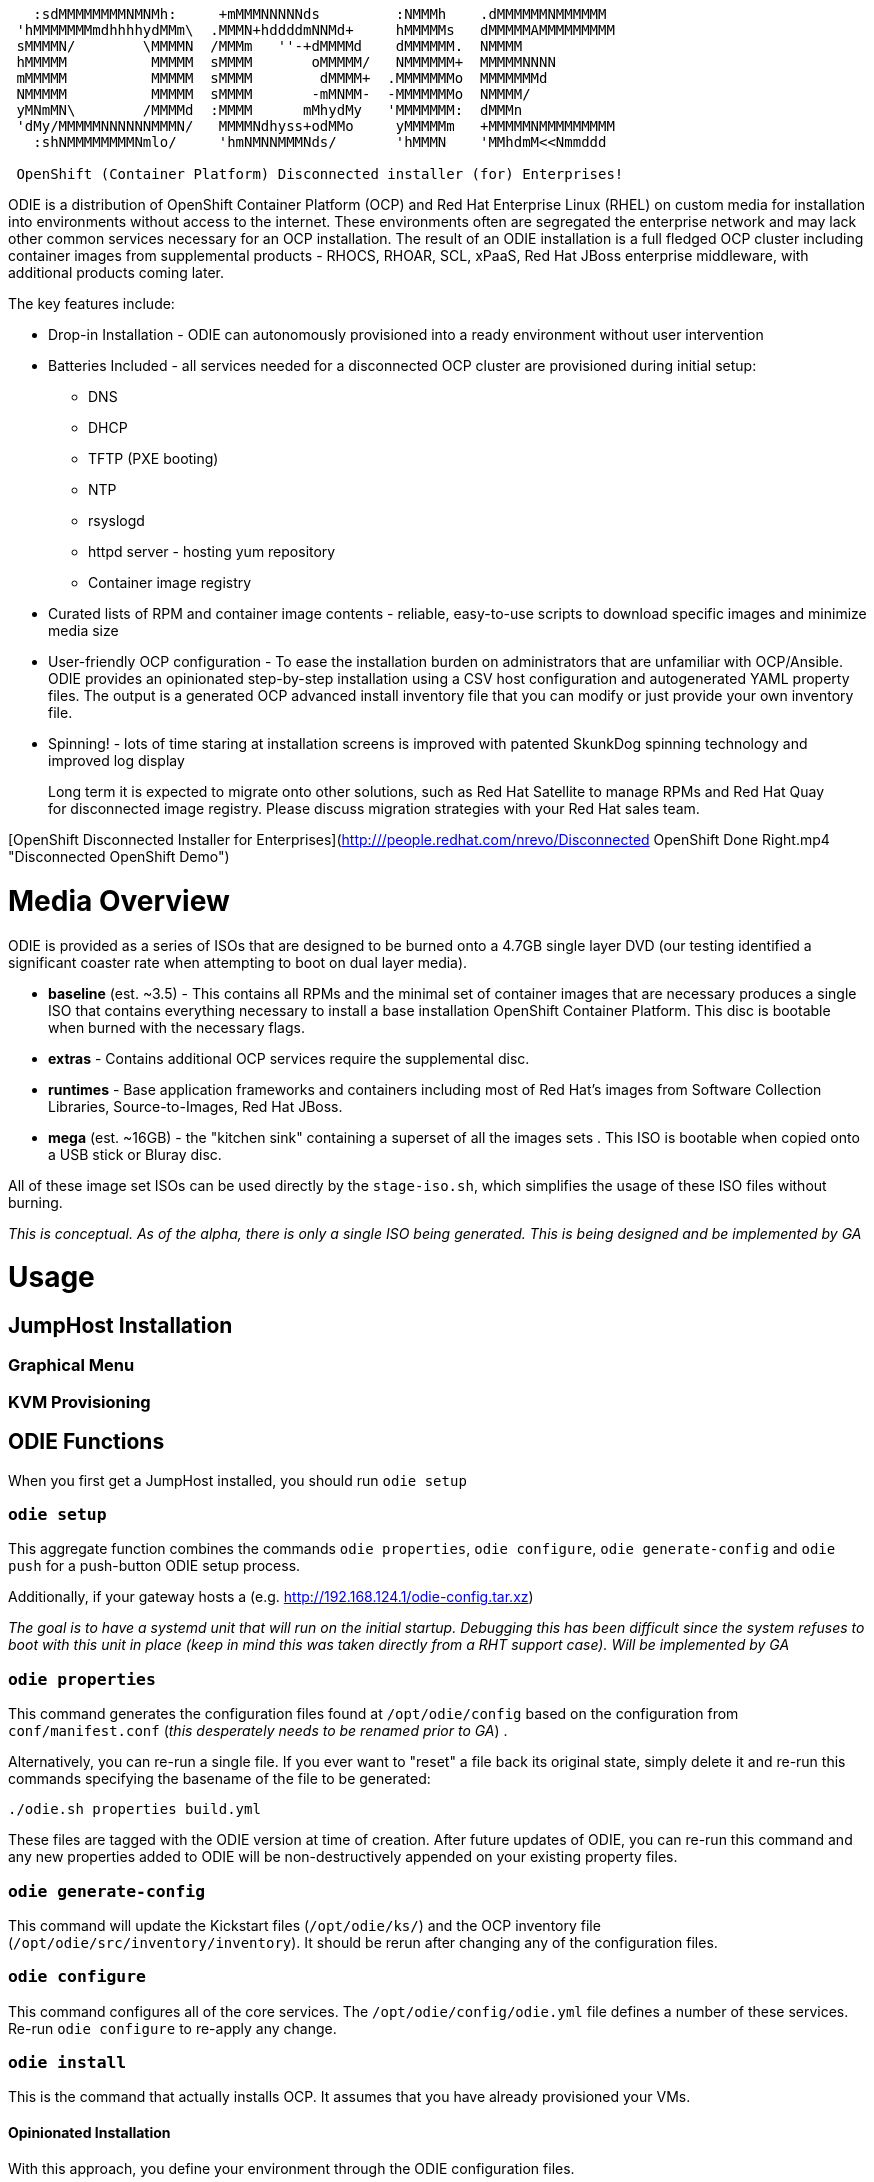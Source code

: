 ```
   :sdMMMMMMMMNMNMh:     +mMMMNNNNNds         :NMMMh    .dMMMMMMNMMMMMM
 'hMMMMMMMmdhhhhydMMm\  .MMMN+hddddmNNMd+     hMMMMMs   dMMMMMAMMMMMMMMM
 sMMMMN/        \MMMMN  /MMMm   ''-+dMMMMd    dMMMMMM.  NMMMM
 hMMMMM          MMMMM  sMMMM       oMMMMM/   NMMMMMM+  MMMMMNNNN
 mMMMMM          MMMMM  sMMMM        dMMMM+  .MMMMMMMo  MMMMMMMd
 NMMMMM          MMMMM  sMMMM       -mMNMM-  -MMMMMMMo  NMMMM/
 yMNmMN\        /MMMMd  :MMMM      mMhydMy   'MMMMMMM:  dMMMn
 'dMy/MMMMMNNNNNNMMMN/   MMMMNdhyss+odMMo     yMMMMMm   +MMMMMNMMMMMMMMM
   :shNMMMMMMMMNmlo/     'hmNMNNMMMNds/       'hMMMN    'MMhdmM<<Nmmddd

 OpenShift (Container Platform) Disconnected installer (for) Enterprises!
```

ODIE is a distribution of OpenShift Container Platform (OCP) and Red Hat Enterprise Linux (RHEL) on custom media for installation into environments without access to the internet. These environments often are segregated the enterprise network and
may lack other common services necessary for an OCP installation.  The result of an ODIE installation is a full fledged OCP cluster including container images from supplemental products - RHOCS, RHOAR, SCL, xPaaS, Red Hat JBoss enterprise
middleware, with additional products coming later.

The key features include:

* Drop-in Installation - ODIE can autonomously provisioned into a ready environment without user intervention
* Batteries Included - all services needed for a disconnected OCP cluster are provisioned during initial setup:
** DNS
** DHCP
** TFTP (PXE booting)
** NTP
** rsyslogd
** httpd server - hosting yum repository
** Container image registry
* Curated lists of RPM and container image contents - reliable, easy-to-use scripts to download specific images and minimize media size
* User-friendly OCP configuration - To ease the installation burden on administrators that are unfamiliar with OCP/Ansible.  ODIE provides an opinionated step-by-step installation using a CSV host configuration and autogenerated YAML property files.  The output is a generated OCP advanced install inventory file that you can modify or just provide your own inventory file.
* Spinning! - lots of time staring at installation screens is improved with patented SkunkDog spinning technology and improved log display

> Long term it is expected to migrate onto other solutions, such as Red Hat Satellite to manage RPMs and Red Hat Quay for disconnected image registry.  Please discuss migration strategies with your Red Hat sales team.

[OpenShift Disconnected Installer for Enterprises](http:///people.redhat.com/nrevo/Disconnected OpenShift Done Right.mp4 "Disconnected OpenShift Demo")


# Media Overview

ODIE is provided as a series of ISOs that are designed to be burned onto a 4.7GB single layer DVD (our testing identified a significant coaster rate when attempting to boot on dual layer media).


* *baseline* (est. ~3.5) - This contains all RPMs and the minimal set of container images that are necessary produces a single ISO that contains everything necessary to install a base installation OpenShift Container Platform.  This disc is bootable when burned with the necessary flags.
* *extras* - Contains additional OCP services require the supplemental disc.
* *runtimes* - Base application frameworks and containers including most of Red Hat's images from Software Collection Libraries, Source-to-Images, Red Hat JBoss.
* *mega* (est. ~16GB) - the "kitchen sink" containing a superset of all the images sets .  This ISO is bootable when copied onto a USB stick or Bluray disc.

All of these image set ISOs can be used directly by the `stage-iso.sh`, which simplifies the usage of these ISO files without burning.

_This is conceptual.  As of the alpha, there is only a single ISO being generated.  This is being designed and be implemented by GA_

# Usage

## JumpHost Installation


### Graphical Menu
### KVM Provisioning

## ODIE Functions

When you first get a JumpHost installed, you should run `odie setup`


### `odie setup`

This aggregate function combines the commands `odie properties`, `odie configure`, `odie generate-config` and `odie push` for a push-button ODIE setup process.


Additionally, if your gateway hosts a (e.g. http://192.168.124.1/odie-config.tar.xz) 


_The goal is to have a systemd unit that will run on the initial startup.  Debugging this has been difficult since the system refuses to boot with this unit in place (keep in mind this was taken directly from a RHT support case).  Will be
implemented by GA_

### `odie properties`

This command generates the configuration files found at `/opt/odie/config` based on the configuration from `conf/manifest.conf` (_this desperately needs to be renamed prior to GA_) .  


Alternatively, you can re-run a single file.  If you ever want to "reset" a file back its original state, simply delete it and re-run this commands specifying the basename of the file to be generated:

```
./odie.sh properties build.yml
```

These files are tagged with the ODIE version at time of creation.  After future updates of ODIE, you can re-run this command and any new properties added to ODIE will be non-destructively appended on your existing property files.


### `odie generate-config`

This command will update the Kickstart files (`/opt/odie/ks/`) and the OCP inventory file (`/opt/odie/src/inventory/inventory`).  It should be rerun after changing any of the configuration files.


### `odie configure`

This command configures all of the core services.  The `/opt/odie/config/odie.yml` file defines a number of these services.  Re-run `odie configure` to re-apply any change.

### `odie install`

This is the command that actually installs OCP.  It assumes that you have already provisioned your VMs.

#### Opinionated Installation

With this approach, you define your environment through the ODIE configuration files.

There are sample `hosts.csv` files in the `/opt/odie/config/` directory to choose from.  Also review all of the files under `/opt/odie/config/`, paying particular attention to `env.yml` which has mandatory changes necessary for your environment.

After these files have been updated, you you should delete the OCP in ventory file (`rm /opt/odie/config/inventory`) then `odie generate-config` to regenerate the OCP inventory file.  Once you have generated an inventory file, it will not be
over-written and must be manually deleted first.

#### BYO Installation

Alternatively, if you are experienced with OCP administration, you may prefer to work with the native Ansible configuration.

Simply copy your https://docs.openshift.com/container-platform/3.11/install/configuring_inventory_file.html[advanced OCP inventory file] to `/opt/odie/src/inventory/inventory`.  The command `make -f Makefile.ocp install_openshift` (note this is the
standard installation method) will begin the installation or you can still use `odie install` if you'd like to watch the spinning.

## Build Process



```
./build.sh --clean -full --baseline --release --deploy

```

## Environment Setup

### Development Setup

To build ODIE requires at least 100GB in the build folder.  The assembling of the ISO is both CPU and disk intensive.

You will need a login to Red Hat Access with valid entitlements to OpenShift Container Platform.  If you have not already done so, please register:

```
make register
```

You will now prepare your local environment for building.  This is an interactive command and will require TTY shell.


```
make initial_setup
```

* Upload the RHEL 7.4 ISO to the location defined in `/opt/odie/config/build.yml (this needs to be a user readable directory)

```
rhel_iso: /root/rhel-server-7.5-x86_64-dvd.iso
```


### KVM Configuration for ODIE Lab

ODIE has a automated deployment mechanism onto a KVM hypervisor.  The storage pool and virtual network configuration is not yet automated.  You do not need to generate a fresh ISO to use this this provisioning.  You can use `deploy.sh` to provision environments from ISOs that you obtained via another source.  You do
no


Install the virtualization group:

```
yum groupinstall -y "Virtualization Host"

```


Using `virt-manager` make the following changes manually via the UI:

```
Edit -> Connection Details
  Virtual Networks
    Delete default
    Click [+] to “Create a new virtual network”
      Network Name: virbr1 # virbr0 is used by KVM's "default" network
      [Forward]
      Ensure “Enable IPv4 network address space definition” is checked
      Network: 192.168.124.0/24
      Uncheck “Enable DHCPv4”
      [Forward]
      [Forward]
      Ensure “Isolated virtual network” is selected
      DNS Domain Name: lab.odie
      [Finish]
Edit -> Connection Details
  [ Add Pool]
    Add a New Storage Pool
    Name: ODIE
    [Forward]
    Type: dir Filesystem Directory
      Choose target directory
      Create a new folder: /opt/odie/vm-images
Edit -> Preferences
  Polling
    Check:
      Poll CPU usage
      Poll Disk I/O
      Poll Network I/O
      Poll Memory stats
```


# TODO

Lots to still document before the 1.0.0 GA... always looking for assistance

## README

* Add asciinema gifs for all commands
* test and polish intial setup instructions

## Wiki
* Docker image manifests
* RPM manifest design and key files
* content dir layout
* document how to use download retrival process


